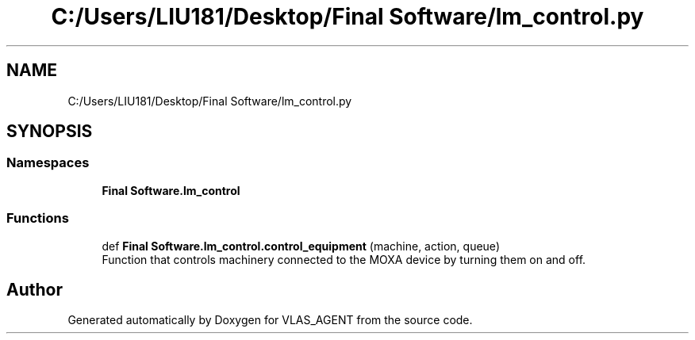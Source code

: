 .TH "C:/Users/LIU181/Desktop/Final Software/lm_control.py" 3 "Fri Feb 22 2019" "VLAS_AGENT" \" -*- nroff -*-
.ad l
.nh
.SH NAME
C:/Users/LIU181/Desktop/Final Software/lm_control.py
.SH SYNOPSIS
.br
.PP
.SS "Namespaces"

.in +1c
.ti -1c
.RI " \fBFinal Software\&.lm_control\fP"
.br
.in -1c
.SS "Functions"

.in +1c
.ti -1c
.RI "def \fBFinal Software\&.lm_control\&.control_equipment\fP (machine, action, queue)"
.br
.RI "Function that controls machinery connected to the MOXA device by turning them on and off\&. "
.in -1c
.SH "Author"
.PP 
Generated automatically by Doxygen for VLAS_AGENT from the source code\&.

